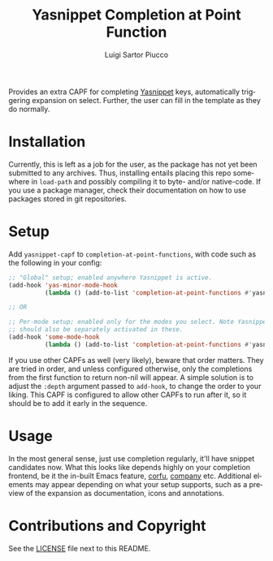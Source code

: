 #+title: Yasnippet Completion at Point Function
#+author: Luigi Sartor Piucco
#+language: en

Provides an extra CAPF for completing [[https://github.com/joaotavora/yasnippet][Yasnippet]] keys, automatically triggering
expansion on select. Further, the user can fill in the template as they do
normally.

* Installation
Currently, this is left as a job for the user, as the package has not yet been
submitted to any archives. Thus, installing entails placing this repo somewhere
in ~load-path~ and possibly compiling it to byte- and/or native-code. If you use
a package manager, check their documentation on how to use packages stored in
git repositories.

* Setup
Add ~yasnippet-capf~ to ~completion-at-point-functions~, with code such as the
following in your config:

#+begin_src emacs-lisp
;; "Global" setup; enabled anywhere Yasnippet is active.
(add-hook 'yas-minor-mode-hook
          (lambda () (add-to-list 'completion-at-point-functions #'yasnippet-capf)))

;; OR

;; Per-mode setup; enabled only for the modes you select. Note Yasnippet
;; should also be separately activated in these.
(add-hook 'some-mode-hook
          (lambda () (add-to-list 'completion-at-point-functions #'yasnippet-capf))
#+end_src

If you use other CAPFs as well (very likely), beware that order matters. They
are tried in order, and unless configured otherwise, only the completions from
the first function to return non-nil will appear. A simple solution is to adjust
the ~:depth~ argument passed to ~add-hook~, to change the order to your liking.
This CAPF is configured to allow other CAPFs to run after it, so it should be
to add it early in the sequence.

* Usage
In the most general sense, just use completion regularly, it'll have snippet
candidates now. What this looks like depends highly on your completion frontend,
be it the in-built Emacs feature, [[https://github.com/minad/corfu][corfu]], [[https://github.com/company-mode/company-mode][company]] etc. Additional elements may
appear depending on what your setup supports, such as a preview of the expansion
as documentation, icons and annotations.

* Contributions and Copyright
See the [[file:LICENSE][LICENSE]] file next to this README.
